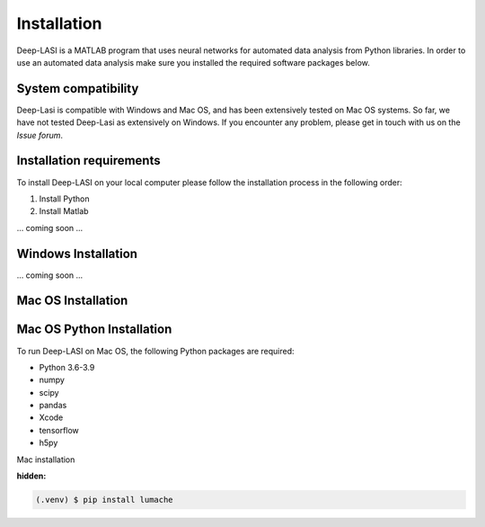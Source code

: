 Installation
=====

.. _installation:

Deep-LASI is a MATLAB program that uses neural networks for automated data analysis from Python libraries.
In order to use an automated data analysis make sure you installed the required software packages below.

System compatibility
------------

Deep-Lasi is compatible with Windows and Mac OS, and has been extensively tested on Mac OS systems. 
So far, we have not tested Deep-Lasi as extensively on Windows. If you encounter any problem, please
get in touch with us on the *Issue forum*.

.. image:: ../../figures/logos/mac.png
   : scale: 100%
   : alt: Mac OS Logo
   

   
.. image:: ../../figures/logos/windows.png
   : scale: 100%
   : alt: Windows Logo

Installation requirements
------------

To install Deep-LASI on your local computer please follow the 
installation process in the following order:


#. Install Python

#. Install Matlab


... coming soon ... 


Windows Installation
------------

... coming soon ... 


Mac OS Installation 
------------

Mac OS Python Installation
------------

To run Deep-LASI on Mac OS, the following Python packages are required:

* Python 3.6-3.9
* numpy
* scipy
* pandas 
* Xcode
* tensorflow
* h5py

Mac installation

.. :note:
   Note: for new Macs using an M1 or M2 architecture, please make sure, that you use a *native* Python distribution. 
   You may want to use the command

   .. code-block:: python
      python3 -c "import platform; print(platform.machine())"

   to see your installed architecture. It should be .. code-bloack


:hidden:
.. code-block:: console

   (.venv) $ pip install lumache


